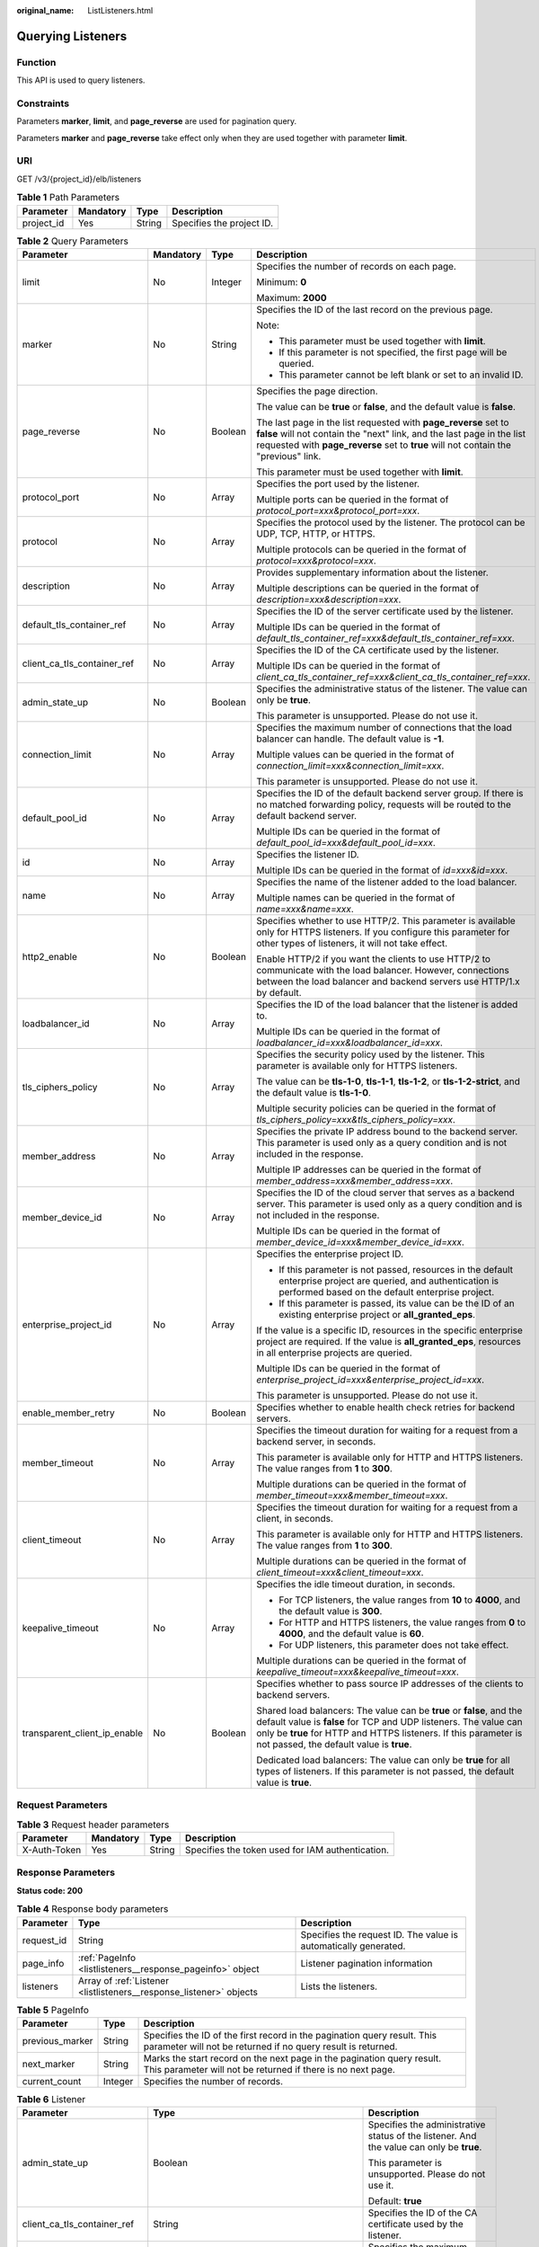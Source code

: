 :original_name: ListListeners.html

.. _ListListeners:

Querying Listeners
==================

Function
--------

This API is used to query listeners.

Constraints
-----------

Parameters **marker**, **limit**, and **page_reverse** are used for pagination query.

Parameters **marker** and **page_reverse** take effect only when they are used together with parameter **limit**.

URI
---

GET /v3/{project_id}/elb/listeners

.. table:: **Table 1** Path Parameters

   ========== ========= ====== =========================
   Parameter  Mandatory Type   Description
   ========== ========= ====== =========================
   project_id Yes       String Specifies the project ID.
   ========== ========= ====== =========================

.. table:: **Table 2** Query Parameters

   +------------------------------+-----------------+-----------------+-----------------------------------------------------------------------------------------------------------------------------------------------------------------------------------------------------------------------------------------------------------+
   | Parameter                    | Mandatory       | Type            | Description                                                                                                                                                                                                                                               |
   +==============================+=================+=================+===========================================================================================================================================================================================================================================================+
   | limit                        | No              | Integer         | Specifies the number of records on each page.                                                                                                                                                                                                             |
   |                              |                 |                 |                                                                                                                                                                                                                                                           |
   |                              |                 |                 | Minimum: **0**                                                                                                                                                                                                                                            |
   |                              |                 |                 |                                                                                                                                                                                                                                                           |
   |                              |                 |                 | Maximum: **2000**                                                                                                                                                                                                                                         |
   +------------------------------+-----------------+-----------------+-----------------------------------------------------------------------------------------------------------------------------------------------------------------------------------------------------------------------------------------------------------+
   | marker                       | No              | String          | Specifies the ID of the last record on the previous page.                                                                                                                                                                                                 |
   |                              |                 |                 |                                                                                                                                                                                                                                                           |
   |                              |                 |                 | Note:                                                                                                                                                                                                                                                     |
   |                              |                 |                 |                                                                                                                                                                                                                                                           |
   |                              |                 |                 | -  This parameter must be used together with **limit**.                                                                                                                                                                                                   |
   |                              |                 |                 |                                                                                                                                                                                                                                                           |
   |                              |                 |                 | -  If this parameter is not specified, the first page will be queried.                                                                                                                                                                                    |
   |                              |                 |                 |                                                                                                                                                                                                                                                           |
   |                              |                 |                 | -  This parameter cannot be left blank or set to an invalid ID.                                                                                                                                                                                           |
   +------------------------------+-----------------+-----------------+-----------------------------------------------------------------------------------------------------------------------------------------------------------------------------------------------------------------------------------------------------------+
   | page_reverse                 | No              | Boolean         | Specifies the page direction.                                                                                                                                                                                                                             |
   |                              |                 |                 |                                                                                                                                                                                                                                                           |
   |                              |                 |                 | The value can be **true** or **false**, and the default value is **false**.                                                                                                                                                                               |
   |                              |                 |                 |                                                                                                                                                                                                                                                           |
   |                              |                 |                 | The last page in the list requested with **page_reverse** set to **false** will not contain the "next" link, and the last page in the list requested with **page_reverse** set to **true** will not contain the "previous" link.                          |
   |                              |                 |                 |                                                                                                                                                                                                                                                           |
   |                              |                 |                 | This parameter must be used together with **limit**.                                                                                                                                                                                                      |
   +------------------------------+-----------------+-----------------+-----------------------------------------------------------------------------------------------------------------------------------------------------------------------------------------------------------------------------------------------------------+
   | protocol_port                | No              | Array           | Specifies the port used by the listener.                                                                                                                                                                                                                  |
   |                              |                 |                 |                                                                                                                                                                                                                                                           |
   |                              |                 |                 | Multiple ports can be queried in the format of *protocol_port=xxx&protocol_port=xxx*.                                                                                                                                                                     |
   +------------------------------+-----------------+-----------------+-----------------------------------------------------------------------------------------------------------------------------------------------------------------------------------------------------------------------------------------------------------+
   | protocol                     | No              | Array           | Specifies the protocol used by the listener. The protocol can be UDP, TCP, HTTP, or HTTPS.                                                                                                                                                                |
   |                              |                 |                 |                                                                                                                                                                                                                                                           |
   |                              |                 |                 | Multiple protocols can be queried in the format of *protocol=xxx&protocol=xxx*.                                                                                                                                                                           |
   +------------------------------+-----------------+-----------------+-----------------------------------------------------------------------------------------------------------------------------------------------------------------------------------------------------------------------------------------------------------+
   | description                  | No              | Array           | Provides supplementary information about the listener.                                                                                                                                                                                                    |
   |                              |                 |                 |                                                                                                                                                                                                                                                           |
   |                              |                 |                 | Multiple descriptions can be queried in the format of *description=xxx&description=xxx*.                                                                                                                                                                  |
   +------------------------------+-----------------+-----------------+-----------------------------------------------------------------------------------------------------------------------------------------------------------------------------------------------------------------------------------------------------------+
   | default_tls_container_ref    | No              | Array           | Specifies the ID of the server certificate used by the listener.                                                                                                                                                                                          |
   |                              |                 |                 |                                                                                                                                                                                                                                                           |
   |                              |                 |                 | Multiple IDs can be queried in the format of *default_tls_container_ref=xxx&default_tls_container_ref=xxx*.                                                                                                                                               |
   +------------------------------+-----------------+-----------------+-----------------------------------------------------------------------------------------------------------------------------------------------------------------------------------------------------------------------------------------------------------+
   | client_ca_tls_container_ref  | No              | Array           | Specifies the ID of the CA certificate used by the listener.                                                                                                                                                                                              |
   |                              |                 |                 |                                                                                                                                                                                                                                                           |
   |                              |                 |                 | Multiple IDs can be queried in the format of *client_ca_tls_container_ref=xxx&client_ca_tls_container_ref=xxx*.                                                                                                                                           |
   +------------------------------+-----------------+-----------------+-----------------------------------------------------------------------------------------------------------------------------------------------------------------------------------------------------------------------------------------------------------+
   | admin_state_up               | No              | Boolean         | Specifies the administrative status of the listener. The value can only be **true**.                                                                                                                                                                      |
   |                              |                 |                 |                                                                                                                                                                                                                                                           |
   |                              |                 |                 | This parameter is unsupported. Please do not use it.                                                                                                                                                                                                      |
   +------------------------------+-----------------+-----------------+-----------------------------------------------------------------------------------------------------------------------------------------------------------------------------------------------------------------------------------------------------------+
   | connection_limit             | No              | Array           | Specifies the maximum number of connections that the load balancer can handle. The default value is **-1**.                                                                                                                                               |
   |                              |                 |                 |                                                                                                                                                                                                                                                           |
   |                              |                 |                 | Multiple values can be queried in the format of *connection_limit=xxx&connection_limit=xxx*.                                                                                                                                                              |
   |                              |                 |                 |                                                                                                                                                                                                                                                           |
   |                              |                 |                 | This parameter is unsupported. Please do not use it.                                                                                                                                                                                                      |
   +------------------------------+-----------------+-----------------+-----------------------------------------------------------------------------------------------------------------------------------------------------------------------------------------------------------------------------------------------------------+
   | default_pool_id              | No              | Array           | Specifies the ID of the default backend server group. If there is no matched forwarding policy, requests will be routed to the default backend server.                                                                                                    |
   |                              |                 |                 |                                                                                                                                                                                                                                                           |
   |                              |                 |                 | Multiple IDs can be queried in the format of *default_pool_id=xxx&default_pool_id=xxx*.                                                                                                                                                                   |
   +------------------------------+-----------------+-----------------+-----------------------------------------------------------------------------------------------------------------------------------------------------------------------------------------------------------------------------------------------------------+
   | id                           | No              | Array           | Specifies the listener ID.                                                                                                                                                                                                                                |
   |                              |                 |                 |                                                                                                                                                                                                                                                           |
   |                              |                 |                 | Multiple IDs can be queried in the format of *id=xxx&id=xxx*.                                                                                                                                                                                             |
   +------------------------------+-----------------+-----------------+-----------------------------------------------------------------------------------------------------------------------------------------------------------------------------------------------------------------------------------------------------------+
   | name                         | No              | Array           | Specifies the name of the listener added to the load balancer.                                                                                                                                                                                            |
   |                              |                 |                 |                                                                                                                                                                                                                                                           |
   |                              |                 |                 | Multiple names can be queried in the format of *name=xxx&name=xxx*.                                                                                                                                                                                       |
   +------------------------------+-----------------+-----------------+-----------------------------------------------------------------------------------------------------------------------------------------------------------------------------------------------------------------------------------------------------------+
   | http2_enable                 | No              | Boolean         | Specifies whether to use HTTP/2. This parameter is available only for HTTPS listeners. If you configure this parameter for other types of listeners, it will not take effect.                                                                             |
   |                              |                 |                 |                                                                                                                                                                                                                                                           |
   |                              |                 |                 | Enable HTTP/2 if you want the clients to use HTTP/2 to communicate with the load balancer. However, connections between the load balancer and backend servers use HTTP/1.x by default.                                                                    |
   +------------------------------+-----------------+-----------------+-----------------------------------------------------------------------------------------------------------------------------------------------------------------------------------------------------------------------------------------------------------+
   | loadbalancer_id              | No              | Array           | Specifies the ID of the load balancer that the listener is added to.                                                                                                                                                                                      |
   |                              |                 |                 |                                                                                                                                                                                                                                                           |
   |                              |                 |                 | Multiple IDs can be queried in the format of *loadbalancer_id=xxx&loadbalancer_id=xxx*.                                                                                                                                                                   |
   +------------------------------+-----------------+-----------------+-----------------------------------------------------------------------------------------------------------------------------------------------------------------------------------------------------------------------------------------------------------+
   | tls_ciphers_policy           | No              | Array           | Specifies the security policy used by the listener. This parameter is available only for HTTPS listeners.                                                                                                                                                 |
   |                              |                 |                 |                                                                                                                                                                                                                                                           |
   |                              |                 |                 | The value can be **tls-1-0**, **tls-1-1**, **tls-1-2**, or **tls-1-2-strict**, and the default value is **tls-1-0**.                                                                                                                                      |
   |                              |                 |                 |                                                                                                                                                                                                                                                           |
   |                              |                 |                 | Multiple security policies can be queried in the format of *tls_ciphers_policy=xxx&tls_ciphers_policy=xxx*.                                                                                                                                               |
   +------------------------------+-----------------+-----------------+-----------------------------------------------------------------------------------------------------------------------------------------------------------------------------------------------------------------------------------------------------------+
   | member_address               | No              | Array           | Specifies the private IP address bound to the backend server. This parameter is used only as a query condition and is not included in the response.                                                                                                       |
   |                              |                 |                 |                                                                                                                                                                                                                                                           |
   |                              |                 |                 | Multiple IP addresses can be queried in the format of *member_address=xxx&member_address=xxx*.                                                                                                                                                            |
   +------------------------------+-----------------+-----------------+-----------------------------------------------------------------------------------------------------------------------------------------------------------------------------------------------------------------------------------------------------------+
   | member_device_id             | No              | Array           | Specifies the ID of the cloud server that serves as a backend server. This parameter is used only as a query condition and is not included in the response.                                                                                               |
   |                              |                 |                 |                                                                                                                                                                                                                                                           |
   |                              |                 |                 | Multiple IDs can be queried in the format of *member_device_id=xxx&member_device_id=xxx*.                                                                                                                                                                 |
   +------------------------------+-----------------+-----------------+-----------------------------------------------------------------------------------------------------------------------------------------------------------------------------------------------------------------------------------------------------------+
   | enterprise_project_id        | No              | Array           | Specifies the enterprise project ID.                                                                                                                                                                                                                      |
   |                              |                 |                 |                                                                                                                                                                                                                                                           |
   |                              |                 |                 | -  If this parameter is not passed, resources in the default enterprise project are queried, and authentication is performed based on the default enterprise project.                                                                                     |
   |                              |                 |                 |                                                                                                                                                                                                                                                           |
   |                              |                 |                 | -  If this parameter is passed, its value can be the ID of an existing enterprise project or **all_granted_eps**.                                                                                                                                         |
   |                              |                 |                 |                                                                                                                                                                                                                                                           |
   |                              |                 |                 | If the value is a specific ID, resources in the specific enterprise project are required. If the value is **all_granted_eps**, resources in all enterprise projects are queried.                                                                          |
   |                              |                 |                 |                                                                                                                                                                                                                                                           |
   |                              |                 |                 | Multiple IDs can be queried in the format of *enterprise_project_id=xxx&enterprise_project_id=xxx*.                                                                                                                                                       |
   |                              |                 |                 |                                                                                                                                                                                                                                                           |
   |                              |                 |                 | This parameter is unsupported. Please do not use it.                                                                                                                                                                                                      |
   +------------------------------+-----------------+-----------------+-----------------------------------------------------------------------------------------------------------------------------------------------------------------------------------------------------------------------------------------------------------+
   | enable_member_retry          | No              | Boolean         | Specifies whether to enable health check retries for backend servers.                                                                                                                                                                                     |
   +------------------------------+-----------------+-----------------+-----------------------------------------------------------------------------------------------------------------------------------------------------------------------------------------------------------------------------------------------------------+
   | member_timeout               | No              | Array           | Specifies the timeout duration for waiting for a request from a backend server, in seconds.                                                                                                                                                               |
   |                              |                 |                 |                                                                                                                                                                                                                                                           |
   |                              |                 |                 | This parameter is available only for HTTP and HTTPS listeners. The value ranges from **1** to **300**.                                                                                                                                                    |
   |                              |                 |                 |                                                                                                                                                                                                                                                           |
   |                              |                 |                 | Multiple durations can be queried in the format of *member_timeout=xxx&member_timeout=xxx*.                                                                                                                                                               |
   +------------------------------+-----------------+-----------------+-----------------------------------------------------------------------------------------------------------------------------------------------------------------------------------------------------------------------------------------------------------+
   | client_timeout               | No              | Array           | Specifies the timeout duration for waiting for a request from a client, in seconds.                                                                                                                                                                       |
   |                              |                 |                 |                                                                                                                                                                                                                                                           |
   |                              |                 |                 | This parameter is available only for HTTP and HTTPS listeners. The value ranges from **1** to **300**.                                                                                                                                                    |
   |                              |                 |                 |                                                                                                                                                                                                                                                           |
   |                              |                 |                 | Multiple durations can be queried in the format of *client_timeout=xxx&client_timeout=xxx*.                                                                                                                                                               |
   +------------------------------+-----------------+-----------------+-----------------------------------------------------------------------------------------------------------------------------------------------------------------------------------------------------------------------------------------------------------+
   | keepalive_timeout            | No              | Array           | Specifies the idle timeout duration, in seconds.                                                                                                                                                                                                          |
   |                              |                 |                 |                                                                                                                                                                                                                                                           |
   |                              |                 |                 | -  For TCP listeners, the value ranges from **10** to **4000**, and the default value is **300**.                                                                                                                                                         |
   |                              |                 |                 |                                                                                                                                                                                                                                                           |
   |                              |                 |                 | -  For HTTP and HTTPS listeners, the value ranges from **0** to **4000**, and the default value is **60**.                                                                                                                                                |
   |                              |                 |                 |                                                                                                                                                                                                                                                           |
   |                              |                 |                 | -  For UDP listeners, this parameter does not take effect.                                                                                                                                                                                                |
   |                              |                 |                 |                                                                                                                                                                                                                                                           |
   |                              |                 |                 | Multiple durations can be queried in the format of *keepalive_timeout=xxx&keepalive_timeout=xxx*.                                                                                                                                                         |
   +------------------------------+-----------------+-----------------+-----------------------------------------------------------------------------------------------------------------------------------------------------------------------------------------------------------------------------------------------------------+
   | transparent_client_ip_enable | No              | Boolean         | Specifies whether to pass source IP addresses of the clients to backend servers.                                                                                                                                                                          |
   |                              |                 |                 |                                                                                                                                                                                                                                                           |
   |                              |                 |                 | Shared load balancers: The value can be **true** or **false**, and the default value is **false** for TCP and UDP listeners. The value can only be **true** for HTTP and HTTPS listeners. If this parameter is not passed, the default value is **true**. |
   |                              |                 |                 |                                                                                                                                                                                                                                                           |
   |                              |                 |                 | Dedicated load balancers: The value can only be **true** for all types of listeners. If this parameter is not passed, the default value is **true**.                                                                                                      |
   +------------------------------+-----------------+-----------------+-----------------------------------------------------------------------------------------------------------------------------------------------------------------------------------------------------------------------------------------------------------+

Request Parameters
------------------

.. table:: **Table 3** Request header parameters

   +--------------+-----------+--------+--------------------------------------------------+
   | Parameter    | Mandatory | Type   | Description                                      |
   +==============+===========+========+==================================================+
   | X-Auth-Token | Yes       | String | Specifies the token used for IAM authentication. |
   +--------------+-----------+--------+--------------------------------------------------+

Response Parameters
-------------------

**Status code: 200**

.. table:: **Table 4** Response body parameters

   +------------+---------------------------------------------------------------------+-----------------------------------------------------------------+
   | Parameter  | Type                                                                | Description                                                     |
   +============+=====================================================================+=================================================================+
   | request_id | String                                                              | Specifies the request ID. The value is automatically generated. |
   +------------+---------------------------------------------------------------------+-----------------------------------------------------------------+
   | page_info  | :ref:`PageInfo <listlisteners__response_pageinfo>` object           | Listener pagination information                                 |
   +------------+---------------------------------------------------------------------+-----------------------------------------------------------------+
   | listeners  | Array of :ref:`Listener <listlisteners__response_listener>` objects | Lists the listeners.                                            |
   +------------+---------------------------------------------------------------------+-----------------------------------------------------------------+

.. _listlisteners__response_pageinfo:

.. table:: **Table 5** PageInfo

   +-----------------+---------+------------------------------------------------------------------------------------------------------------------------------------------+
   | Parameter       | Type    | Description                                                                                                                              |
   +=================+=========+==========================================================================================================================================+
   | previous_marker | String  | Specifies the ID of the first record in the pagination query result. This parameter will not be returned if no query result is returned. |
   +-----------------+---------+------------------------------------------------------------------------------------------------------------------------------------------+
   | next_marker     | String  | Marks the start record on the next page in the pagination query result. This parameter will not be returned if there is no next page.    |
   +-----------------+---------+------------------------------------------------------------------------------------------------------------------------------------------+
   | current_count   | Integer | Specifies the number of records.                                                                                                         |
   +-----------------+---------+------------------------------------------------------------------------------------------------------------------------------------------+

.. _listlisteners__response_listener:

.. table:: **Table 6** Listener

   +------------------------------+-------------------------------------------------------------------------------------+-----------------------------------------------------------------------------------------------------------------------------------------------------------------------------------------------------------------------------------------------------------+
   | Parameter                    | Type                                                                                | Description                                                                                                                                                                                                                                               |
   +==============================+=====================================================================================+===========================================================================================================================================================================================================================================================+
   | admin_state_up               | Boolean                                                                             | Specifies the administrative status of the listener. And the value can only be **true**.                                                                                                                                                                  |
   |                              |                                                                                     |                                                                                                                                                                                                                                                           |
   |                              |                                                                                     | This parameter is unsupported. Please do not use it.                                                                                                                                                                                                      |
   |                              |                                                                                     |                                                                                                                                                                                                                                                           |
   |                              |                                                                                     | Default: **true**                                                                                                                                                                                                                                         |
   +------------------------------+-------------------------------------------------------------------------------------+-----------------------------------------------------------------------------------------------------------------------------------------------------------------------------------------------------------------------------------------------------------+
   | client_ca_tls_container_ref  | String                                                                              | Specifies the ID of the CA certificate used by the listener.                                                                                                                                                                                              |
   +------------------------------+-------------------------------------------------------------------------------------+-----------------------------------------------------------------------------------------------------------------------------------------------------------------------------------------------------------------------------------------------------------+
   | connection_limit             | Integer                                                                             | Specifies the maximum number of connections. The default value is **-1**.                                                                                                                                                                                 |
   |                              |                                                                                     |                                                                                                                                                                                                                                                           |
   |                              |                                                                                     | This parameter is unsupported. Please do not use it.                                                                                                                                                                                                      |
   +------------------------------+-------------------------------------------------------------------------------------+-----------------------------------------------------------------------------------------------------------------------------------------------------------------------------------------------------------------------------------------------------------+
   | created_at                   | String                                                                              | Specifies the time when the listener was created.                                                                                                                                                                                                         |
   +------------------------------+-------------------------------------------------------------------------------------+-----------------------------------------------------------------------------------------------------------------------------------------------------------------------------------------------------------------------------------------------------------+
   | default_pool_id              | String                                                                              | Specifies the ID of the default backend server group. If there is no matched forwarding policy, requests are forwarded to the default backend server.                                                                                                     |
   +------------------------------+-------------------------------------------------------------------------------------+-----------------------------------------------------------------------------------------------------------------------------------------------------------------------------------------------------------------------------------------------------------+
   | default_tls_container_ref    | String                                                                              | Specifies the ID of the server certificate used by the listener.                                                                                                                                                                                          |
   +------------------------------+-------------------------------------------------------------------------------------+-----------------------------------------------------------------------------------------------------------------------------------------------------------------------------------------------------------------------------------------------------------+
   | description                  | String                                                                              | Provides supplementary information about the listener.                                                                                                                                                                                                    |
   +------------------------------+-------------------------------------------------------------------------------------+-----------------------------------------------------------------------------------------------------------------------------------------------------------------------------------------------------------------------------------------------------------+
   | http2_enable                 | Boolean                                                                             | Specifies whether to use HTTP/2. This parameter is available only for HTTPS listeners. If you configure this parameter for other types of listeners, it will not take effect.                                                                             |
   |                              |                                                                                     |                                                                                                                                                                                                                                                           |
   |                              |                                                                                     | Enable HTTP/2 if you want the clients to use HTTP/2 to communicate with the load balancer. However, connections between the load balancer and backend servers use HTTP/1.x by default.                                                                    |
   |                              |                                                                                     |                                                                                                                                                                                                                                                           |
   |                              |                                                                                     | Default: **true**                                                                                                                                                                                                                                         |
   +------------------------------+-------------------------------------------------------------------------------------+-----------------------------------------------------------------------------------------------------------------------------------------------------------------------------------------------------------------------------------------------------------+
   | id                           | String                                                                              | Specifies the listener ID.                                                                                                                                                                                                                                |
   +------------------------------+-------------------------------------------------------------------------------------+-----------------------------------------------------------------------------------------------------------------------------------------------------------------------------------------------------------------------------------------------------------+
   | insert_headers               | :ref:`ListenerInsertHeaders <listlisteners__response_listenerinsertheaders>` object | Specifies the HTTP header fields.                                                                                                                                                                                                                         |
   +------------------------------+-------------------------------------------------------------------------------------+-----------------------------------------------------------------------------------------------------------------------------------------------------------------------------------------------------------------------------------------------------------+
   | loadbalancers                | Array of :ref:`LoadBalancerRef <listlisteners__response_loadbalancerref>` objects   | Specifies the ID of the load balancer that the listener is added to.                                                                                                                                                                                      |
   +------------------------------+-------------------------------------------------------------------------------------+-----------------------------------------------------------------------------------------------------------------------------------------------------------------------------------------------------------------------------------------------------------+
   | name                         | String                                                                              | Specifies the listener name.                                                                                                                                                                                                                              |
   +------------------------------+-------------------------------------------------------------------------------------+-----------------------------------------------------------------------------------------------------------------------------------------------------------------------------------------------------------------------------------------------------------+
   | project_id                   | String                                                                              | Specifies the ID of the project where the listener is used.                                                                                                                                                                                               |
   +------------------------------+-------------------------------------------------------------------------------------+-----------------------------------------------------------------------------------------------------------------------------------------------------------------------------------------------------------------------------------------------------------+
   | protocol                     | String                                                                              | Specifies the protocol used by the listener.                                                                                                                                                                                                              |
   +------------------------------+-------------------------------------------------------------------------------------+-----------------------------------------------------------------------------------------------------------------------------------------------------------------------------------------------------------------------------------------------------------+
   | protocol_port                | Integer                                                                             | Specifies the port used by the listener.                                                                                                                                                                                                                  |
   |                              |                                                                                     |                                                                                                                                                                                                                                                           |
   |                              |                                                                                     | Minimum: **1**                                                                                                                                                                                                                                            |
   |                              |                                                                                     |                                                                                                                                                                                                                                                           |
   |                              |                                                                                     | Maximum: **65535**                                                                                                                                                                                                                                        |
   +------------------------------+-------------------------------------------------------------------------------------+-----------------------------------------------------------------------------------------------------------------------------------------------------------------------------------------------------------------------------------------------------------+
   | sni_container_refs           | Array of strings                                                                    | Lists the IDs of SNI certificates (server certificates with domain names) used by the listener.                                                                                                                                                           |
   |                              |                                                                                     |                                                                                                                                                                                                                                                           |
   |                              |                                                                                     | Each SNI certificate can have up to 30 domain names, and each domain name in the SNI certificate must be unique.                                                                                                                                          |
   |                              |                                                                                     |                                                                                                                                                                                                                                                           |
   |                              |                                                                                     | This parameter will be ignored and an empty array will be returned if the listener's protocol is not HTTPS.                                                                                                                                               |
   +------------------------------+-------------------------------------------------------------------------------------+-----------------------------------------------------------------------------------------------------------------------------------------------------------------------------------------------------------------------------------------------------------+
   | tags                         | Array of :ref:`Tag <listlisteners__response_tag>` objects                           | Lists the tags.                                                                                                                                                                                                                                           |
   +------------------------------+-------------------------------------------------------------------------------------+-----------------------------------------------------------------------------------------------------------------------------------------------------------------------------------------------------------------------------------------------------------+
   | updated_at                   | String                                                                              | Specifies the time when the listener was updated.                                                                                                                                                                                                         |
   +------------------------------+-------------------------------------------------------------------------------------+-----------------------------------------------------------------------------------------------------------------------------------------------------------------------------------------------------------------------------------------------------------+
   | tls_ciphers_policy           | String                                                                              | Specifies the security policy used by the listener. This parameter is available only for HTTPS listeners.                                                                                                                                                 |
   |                              |                                                                                     |                                                                                                                                                                                                                                                           |
   |                              |                                                                                     | The value can be **tls-1-0**, **tls-1-1**, **tls-1-2**, or **tls-1-2-strict**, and the default value is **tls-1-0**.                                                                                                                                      |
   +------------------------------+-------------------------------------------------------------------------------------+-----------------------------------------------------------------------------------------------------------------------------------------------------------------------------------------------------------------------------------------------------------+
   | enable_member_retry          | Boolean                                                                             | Specifies whether to enable health check retries for backend servers. This parameter is available only for HTTP and HTTPS listeners.                                                                                                                      |
   +------------------------------+-------------------------------------------------------------------------------------+-----------------------------------------------------------------------------------------------------------------------------------------------------------------------------------------------------------------------------------------------------------+
   | keepalive_timeout            | Integer                                                                             | Specifies the idle timeout duration, in seconds.                                                                                                                                                                                                          |
   |                              |                                                                                     |                                                                                                                                                                                                                                                           |
   |                              |                                                                                     | -  For TCP listeners, the value ranges from **10** to **4000**, and the default value is **300**.                                                                                                                                                         |
   |                              |                                                                                     |                                                                                                                                                                                                                                                           |
   |                              |                                                                                     | -  For HTTP and HTTPS listeners, the value ranges from **0** to **4000**, and the default value is **60**.                                                                                                                                                |
   |                              |                                                                                     |                                                                                                                                                                                                                                                           |
   |                              |                                                                                     | -  For UDP listeners, this parameter does not take effect.                                                                                                                                                                                                |
   +------------------------------+-------------------------------------------------------------------------------------+-----------------------------------------------------------------------------------------------------------------------------------------------------------------------------------------------------------------------------------------------------------+
   | client_timeout               | Integer                                                                             | Specifies the timeout duration for waiting for a request from a client, in seconds.                                                                                                                                                                       |
   |                              |                                                                                     |                                                                                                                                                                                                                                                           |
   |                              |                                                                                     | This parameter is available only for HTTP and HTTPS listeners. The value ranges from **1** to **300**, and the default value is **60**.                                                                                                                   |
   +------------------------------+-------------------------------------------------------------------------------------+-----------------------------------------------------------------------------------------------------------------------------------------------------------------------------------------------------------------------------------------------------------+
   | member_timeout               | Integer                                                                             | Specifies the timeout duration for waiting for a request from a backend server, in seconds.                                                                                                                                                               |
   |                              |                                                                                     |                                                                                                                                                                                                                                                           |
   |                              |                                                                                     | This parameter is available only for HTTP and HTTPS listeners. The value ranges from **1** to **300**, and the default value is **60**.                                                                                                                   |
   +------------------------------+-------------------------------------------------------------------------------------+-----------------------------------------------------------------------------------------------------------------------------------------------------------------------------------------------------------------------------------------------------------+
   | ipgroup                      | :ref:`ListenerIpGroup <listlisteners__response_listeneripgroup>` object             | Specifies the IP address group associated with the listener.                                                                                                                                                                                              |
   |                              |                                                                                     |                                                                                                                                                                                                                                                           |
   |                              |                                                                                     | This parameter is unsupported. Please do not use it.                                                                                                                                                                                                      |
   +------------------------------+-------------------------------------------------------------------------------------+-----------------------------------------------------------------------------------------------------------------------------------------------------------------------------------------------------------------------------------------------------------+
   | transparent_client_ip_enable | Boolean                                                                             | Specifies whether to pass source IP addresses of the clients to backend servers.                                                                                                                                                                          |
   |                              |                                                                                     |                                                                                                                                                                                                                                                           |
   |                              |                                                                                     | Shared load balancers: The value can be **true** or **false**, and the default value is **false** for TCP and UDP listeners. The value can only be **true** for HTTP and HTTPS listeners. If this parameter is not passed, the default value is **true**. |
   |                              |                                                                                     |                                                                                                                                                                                                                                                           |
   |                              |                                                                                     | Dedicated load balancers: The value can only be **true** for all types of listeners. If this parameter is not passed, the default value is **true**.                                                                                                      |
   +------------------------------+-------------------------------------------------------------------------------------+-----------------------------------------------------------------------------------------------------------------------------------------------------------------------------------------------------------------------------------------------------------+
   | enhance_l7policy_enable      | Boolean                                                                             | Specifies whether to enable advanced forwarding. The value can be **true** or **false** (default).                                                                                                                                                        |
   |                              |                                                                                     |                                                                                                                                                                                                                                                           |
   |                              |                                                                                     | -  **true** indicates that advanced forwarding will be enabled.                                                                                                                                                                                           |
   |                              |                                                                                     |                                                                                                                                                                                                                                                           |
   |                              |                                                                                     | -  **false** indicates that advanced forwarding will not be enabled.                                                                                                                                                                                      |
   |                              |                                                                                     |                                                                                                                                                                                                                                                           |
   |                              |                                                                                     | The following parameters will be available only when advanced forwarding is enabled:                                                                                                                                                                      |
   |                              |                                                                                     |                                                                                                                                                                                                                                                           |
   |                              |                                                                                     | -  **redirect_url_config**                                                                                                                                                                                                                                |
   |                              |                                                                                     |                                                                                                                                                                                                                                                           |
   |                              |                                                                                     | -  **fixed_response_config**                                                                                                                                                                                                                              |
   |                              |                                                                                     |                                                                                                                                                                                                                                                           |
   |                              |                                                                                     | -  **priority**                                                                                                                                                                                                                                           |
   |                              |                                                                                     |                                                                                                                                                                                                                                                           |
   |                              |                                                                                     | -  **conditions**                                                                                                                                                                                                                                         |
   |                              |                                                                                     |                                                                                                                                                                                                                                                           |
   |                              |                                                                                     | For details, see the descriptions in the APIs of forwarding policies and forwarding rules.                                                                                                                                                                |
   |                              |                                                                                     |                                                                                                                                                                                                                                                           |
   |                              |                                                                                     | This parameter is unsupported. Please do not use it.                                                                                                                                                                                                      |
   +------------------------------+-------------------------------------------------------------------------------------+-----------------------------------------------------------------------------------------------------------------------------------------------------------------------------------------------------------------------------------------------------------+

.. _listlisteners__response_listenerinsertheaders:

.. table:: **Table 7** ListenerInsertHeaders

   +-----------------------+-----------------------+--------------------------------------------------------------------------------------------------------------------------------------------------------------------------------------------------------------------------------------------------------------------+
   | Parameter             | Type                  | Description                                                                                                                                                                                                                                                        |
   +=======================+=======================+====================================================================================================================================================================================================================================================================+
   | X-Forwarded-ELB-IP    | Boolean               | Specifies whether to transparently transmit the load balancer EIP to backend servers. If **X-Forwarded-ELB-IP** is set to **true**, the load balancer EIP will be stored in the HTTP header and passed to backend servers.                                         |
   |                       |                       |                                                                                                                                                                                                                                                                    |
   |                       |                       | Default: **false**                                                                                                                                                                                                                                                 |
   +-----------------------+-----------------------+--------------------------------------------------------------------------------------------------------------------------------------------------------------------------------------------------------------------------------------------------------------------+
   | X-Forwarded-Port      | Boolean               | Specifies whether to transparently transmit the listening port of the load balancer to backend servers. If **X-Forwarded-Port** is set to **true**, the listening port of the load balancer will be stored in the HTTP header and passed to backend servers.       |
   |                       |                       |                                                                                                                                                                                                                                                                    |
   |                       |                       | Default: **false**                                                                                                                                                                                                                                                 |
   +-----------------------+-----------------------+--------------------------------------------------------------------------------------------------------------------------------------------------------------------------------------------------------------------------------------------------------------------+
   | X-Forwarded-For-Port  | Boolean               | Specifies whether to transparently transmit the source port of the client to backend servers. If **X-Forwarded-For-Port** is set to **true**, the source port of the client will be stored in the HTTP header and passed to backend servers.                       |
   |                       |                       |                                                                                                                                                                                                                                                                    |
   |                       |                       | Default: **false**                                                                                                                                                                                                                                                 |
   +-----------------------+-----------------------+--------------------------------------------------------------------------------------------------------------------------------------------------------------------------------------------------------------------------------------------------------------------+
   | X-Forwarded-Host      | Boolean               | Specifies whether to rewrite the **X-Forwarded-Host** header. If **X-Forwarded-Host** is set to **true**, **X-Forwarded-Host** in the request header from the clients can be set to **Host** in the request header sent from the load balancer to backend servers. |
   |                       |                       |                                                                                                                                                                                                                                                                    |
   |                       |                       | Default: **true**                                                                                                                                                                                                                                                  |
   +-----------------------+-----------------------+--------------------------------------------------------------------------------------------------------------------------------------------------------------------------------------------------------------------------------------------------------------------+

.. _listlisteners__response_loadbalancerref:

.. table:: **Table 8** LoadBalancerRef

   ========= ====== ===============================
   Parameter Type   Description
   ========= ====== ===============================
   id        String Specifies the load balancer ID.
   ========= ====== ===============================

.. _listlisteners__response_tag:

.. table:: **Table 9** Tag

   ========= ====== ========================
   Parameter Type   Description
   ========= ====== ========================
   key       String Specifies the tag key.
   value     String Specifies the tag value.
   ========= ====== ========================

.. _listlisteners__response_listeneripgroup:

.. table:: **Table 10** ListenerIpGroup

   +-----------------------+-----------------------+-----------------------------------------------------------------------------------------------------------------------+
   | Parameter             | Type                  | Description                                                                                                           |
   +=======================+=======================+=======================================================================================================================+
   | ipgroup_id            | String                | Specifies the ID of the IP address group associated with the listener.                                                |
   |                       |                       |                                                                                                                       |
   |                       |                       | -  If **ip_list** is set to **[]** and **type** to **whitelist**, no IP addresses are allowed to access the listener. |
   |                       |                       |                                                                                                                       |
   |                       |                       | -  If **ip_list** is set to **[]** and **type** to **blacklist**, any IP address is allowed to access the listener.   |
   |                       |                       |                                                                                                                       |
   |                       |                       | -  The specified IP address group must exist and this parameter cannot be set to **null**.                            |
   +-----------------------+-----------------------+-----------------------------------------------------------------------------------------------------------------------+
   | enable_ipgroup        | Boolean               | Specifies whether to enable access control.                                                                           |
   |                       |                       |                                                                                                                       |
   |                       |                       | -  **true**: Access control is enabled.                                                                               |
   |                       |                       |                                                                                                                       |
   |                       |                       | -  **false**: Access control is disabled.                                                                             |
   |                       |                       |                                                                                                                       |
   |                       |                       | A listener with access control enabled can be directly deleted.                                                       |
   +-----------------------+-----------------------+-----------------------------------------------------------------------------------------------------------------------+
   | type                  | String                | Specifies how access to the listener is controlled.                                                                   |
   |                       |                       |                                                                                                                       |
   |                       |                       | -  **white**: A whitelist is configured. Only IP addresses in the whitelist can access the listener.                  |
   |                       |                       |                                                                                                                       |
   |                       |                       | -  **black**: A blacklist is configured. IP addresses in the blacklist are not allowed to access the listener.        |
   +-----------------------+-----------------------+-----------------------------------------------------------------------------------------------------------------------+

Example Requests
----------------

.. code-block:: text

   GET

   https://{ELB_Endpoint}/v3/060576782980d5762f9ec014dd2f1148/elb/listeners?limit=2&marker=22e221c4-37c7-45d6-a76a-6e5a3bf485ba

Example Responses
-----------------

**Status code: 200**

Successful request.

.. code-block::

   {
     "request_id" : "e77338298c98d52202fd60bdacec0d75",
     "listeners" : [ {
       "id" : "683cf917-3e51-4c41-830c-bc3a57e090f0",
       "name" : "My listener",
       "protocol_port" : 90,
       "protocol" : "HTTPS",
       "description" : "",
       "default_tls_container_ref" : "4e7761d7c7d141c389479f2641c8bff8",
       "admin_state_up" : true,
       "loadbalancers" : [ {
         "id" : "ac82ca77-8be3-4d65-9c4d-155771b463df"
       } ],
       "client_ca_tls_container_ref" : null,
       "project_id" : "060576782980d5762f9ec014dd2f1148",
       "sni_container_refs" : [ ],
       "connection_limit" : -1,
       "default_pool_id" : null,
       "tls_ciphers_policy" : "tls-1-0",
       "security_policy_id" : null,
       "tags" : [ ],
       "created_at" : "2021-04-02T07:48:38Z",
       "updated_at" : "2021-04-02T07:48:38Z",
       "http2_enable" : false,
       "insert_headers" : {
         "X-Forwarded-ELB-IP" : false,
         "X-Forwarded-Host" : true,
         "X-Forwarded-For-Port" : false,
         "X-Forwarded-Port" : false
       },
       "member_timeout" : 60,
       "client_timeout" : 60,
       "keepalive_timeout" : 60,
       "ipgroup" : null,
       "enable_member_retry" : true,
       "transparent_client_ip_enable" : true,
       "enhance_l7policy_enable" : false
     }, {
       "id" : "1173360b-5911-4aa9-a1ec-05e9f714370c",
       "name" : "listener-sshd",
       "protocol_port" : 22,
       "protocol" : "TCP",
       "description" : "",
       "default_tls_container_ref" : null,
       "admin_state_up" : true,
       "loadbalancers" : [ {
         "id" : "4d196846-d63c-4e7b-9875-2c4f04a48661"
       } ],
       "client_ca_tls_container_ref" : null,
       "project_id" : "060576782980d5762f9ec014dd2f1148",
       "sni_container_refs" : [ ],
       "connection_limit" : -1,
       "default_pool_id" : "6350052f-e060-4f80-b92f-f21255dba4c4",
       "tls_ciphers_policy" : null,
       "security_policy_id" : null,
       "tags" : [ ],
       "created_at" : "2021-04-01T08:21:15Z",
       "updated_at" : "2021-04-01T08:21:15Z",
       "http2_enable" : false,
       "insert_headers" : {
         "X-Forwarded-ELB-IP" : false,
         "X-Forwarded-Host" : true,
         "X-Forwarded-For-Port" : false,
         "X-Forwarded-Port" : false
       },
       "member_timeout" : null,
       "client_timeout" : null,
       "keepalive_timeout" : 4000,
       "ipgroup" : null,
       "enable_member_retry" : true,
       "transparent_client_ip_enable" : true,
       "enhance_l7policy_enable" : false
     } ],
     "page_info" : {
       "next_marker" : "1173360b-5911-4aa9-a1ec-05e9f714370c",
       "previous_marker" : "683cf917-3e51-4c41-830c-bc3a57e090f0",
       "current_count" : 2
     }
   }

Status Codes
------------

=========== ===================
Status Code Description
=========== ===================
200         Successful request.
=========== ===================

Error Codes
-----------

See :ref:`Error Codes <errorcode>`.
